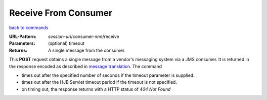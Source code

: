 =====================
Receive From Consumer
=====================

`back to commands`_

:URL-Pattern: *session-uri*/consumer-*nnn*/receive

:Parameters: (optional) timeout

:Returns: A single message from the consumer.

This **POST** request obtains a single message from a vendor's
messaging system via a JMS consumer.  It is returned in the response
encoded as described in `message translation`_.  The command

* times out after the specified number of seconds if the timeout
  parameter is supplied.

* times out after the HJB Servlet timeout period if the timeout is not
  specified.

* on timing out, the response returns with a HTTP status of *404 Not
  Found*

.. _back to commands: ./command-list.html

.. _message translation: ../message-translation.html
